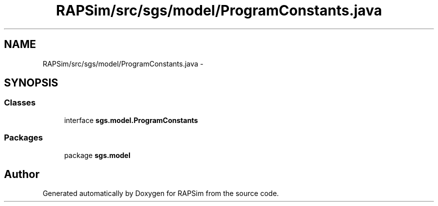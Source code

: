 .TH "RAPSim/src/sgs/model/ProgramConstants.java" 3 "Wed Oct 28 2015" "Version 0.92" "RAPSim" \" -*- nroff -*-
.ad l
.nh
.SH NAME
RAPSim/src/sgs/model/ProgramConstants.java \- 
.SH SYNOPSIS
.br
.PP
.SS "Classes"

.in +1c
.ti -1c
.RI "interface \fBsgs\&.model\&.ProgramConstants\fP"
.br
.in -1c
.SS "Packages"

.in +1c
.ti -1c
.RI "package \fBsgs\&.model\fP"
.br
.in -1c
.SH "Author"
.PP 
Generated automatically by Doxygen for RAPSim from the source code\&.
